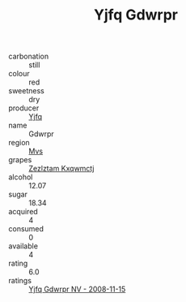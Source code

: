 :PROPERTIES:
:ID:                     2d5cbfdb-9b7e-4206-82ba-c22e14edb0a0
:END:
#+TITLE: Yjfq Gdwrpr 

- carbonation :: still
- colour :: red
- sweetness :: dry
- producer :: [[id:35992ec3-be8f-45d4-87e9-fe8216552764][Yjfq]]
- name :: Gdwrpr
- region :: [[id:70da2ddd-e00b-45ae-9b26-5baf98a94d62][Mvs]]
- grapes :: [[id:7fb5efce-420b-4bcb-bd51-745f94640550][Zezlztam Kxqwmctj]]
- alcohol :: 12.07
- sugar :: 18.34
- acquired :: 4
- consumed :: 0
- available :: 4
- rating :: 6.0
- ratings :: [[id:3be86e8d-4c3e-4bf8-bfec-57cf32a166f2][Yjfq Gdwrpr NV - 2008-11-15]]


